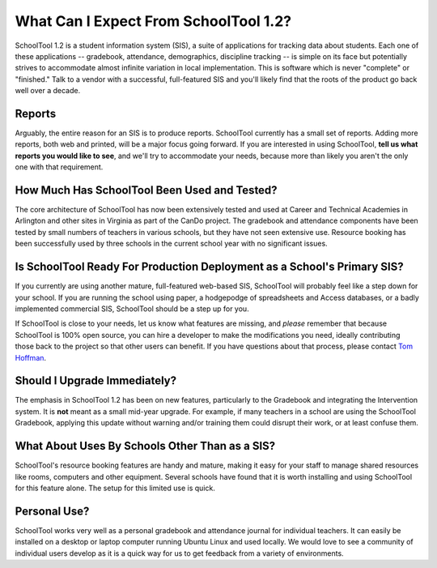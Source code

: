 What Can I Expect From SchoolTool 1.2?
======================================

SchoolTool 1.2 is a student information system (SIS), a suite of applications for tracking data about students.  Each one of these applications -- gradebook, attendance, demographics, discipline tracking -- is simple on its face but potentially strives to accommodate almost infinite variation in local implementation.  This is software which is never "complete" or "finished."  Talk to a vendor with a successful, full-featured SIS and you'll likely find that the roots of the product go back well over a decade.

Reports
-------

Arguably, the entire reason for an SIS is to produce reports.  SchoolTool currently has a small set of reports.  Adding more reports, both web and printed, will be a major focus going forward.  If you are interested in using SchoolTool, **tell us what reports you would like to see**, and we'll try to accommodate your needs, because more than likely you aren't the only one with that requirement.  

How Much Has SchoolTool Been Used and Tested?
---------------------------------------------

The core architecture of SchoolTool has now been extensively tested and used at Career and Technical Academies in Arlington and other sites in Virginia as part of the CanDo project.  The gradebook and attendance components have been tested by small numbers of teachers in various schools, but they have not seen extensive use.  Resource booking has been successfully used by three schools in the current school year with no significant issues.

Is SchoolTool Ready For Production Deployment as a School's Primary SIS?
--------------------------------------------------------------------------------

If you currently are using another mature, full-featured web-based SIS, SchoolTool will probably feel like a step down for your school.  If you are running the school using paper, a hodgepodge of spreadsheets and Access databases, or a badly implemented commercial SIS, SchoolTool should be a step up for you.  

If SchoolTool is close to your needs, let us know what features are missing, and *please* remember that because SchoolTool is 100% open source, you can hire a developer to make the modifications you need, ideally contributing those back to the project so that other users can benefit.  If you have questions about that process, please contact `Tom Hoffman <mailto:hoffman@schooltool.org>`_.

Should I Upgrade Immediately?
-----------------------------

The emphasis in SchoolTool 1.2 has been on new features, particularly to the Gradebook and integrating the Intervention system.  It is **not** meant as a small mid-year upgrade.  For example, if many teachers in a school are using the SchoolTool Gradebook, applying this update without warning and/or training them could disrupt their work, or at least confuse them.



What About Uses By Schools Other Than as a SIS?
-----------------------------------------------

SchoolTool's resource booking features are handy and mature, making it easy for your staff to manage shared resources like rooms, computers and other equipment.  Several schools have found that it is worth installing and using SchoolTool for this feature alone.  The setup for this limited use is quick.

Personal Use?
-------------

SchoolTool works very well as a personal gradebook and attendance journal for individual teachers.  It can easily be installed on a desktop or laptop computer running Ubuntu Linux and used locally.  We would love to see a community of individual users develop as it is a quick way for us to get feedback from a variety of environments.
